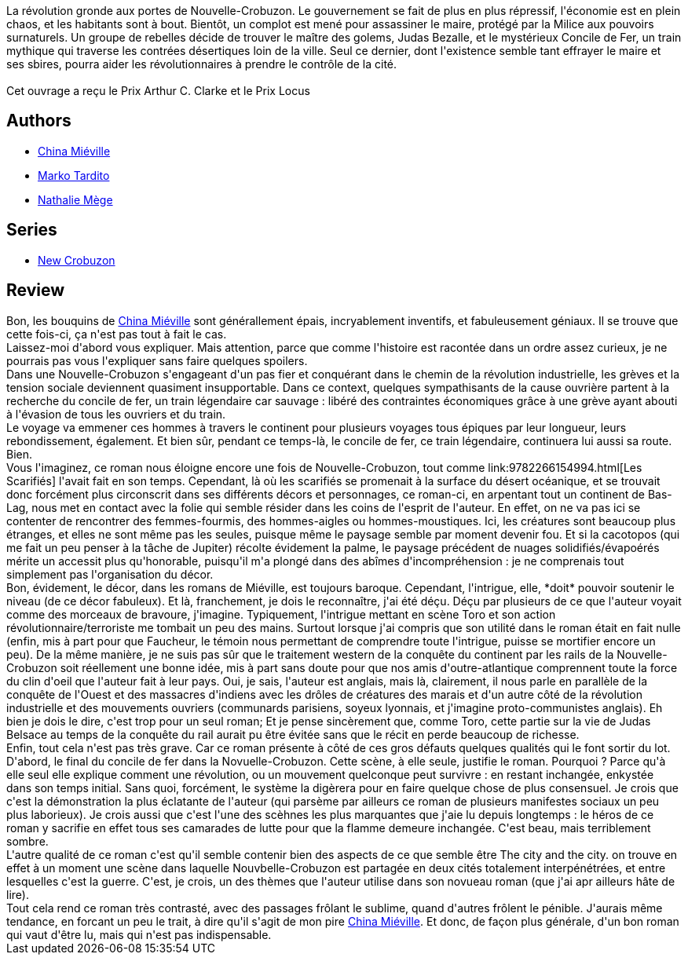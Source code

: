 :jbake-type: post
:jbake-status: published
:jbake-title: Le Concile de fer
:jbake-tags:  fantasy, histoire, politique, quête, rayon-imaginaire, révolution, temps, train, ville, voyage,_année_2012,_mois_janv.,_note_3,read,uchronie
:jbake-date: 2012-01-03
:jbake-depth: ../../
:jbake-uri: goodreads/books/9782266186353.adoc
:jbake-bigImage: https://i.gr-assets.com/images/S/compressed.photo.goodreads.com/books/1387139881l/19485408._SY160_.jpg
:jbake-smallImage: https://i.gr-assets.com/images/S/compressed.photo.goodreads.com/books/1387139881l/19485408._SY75_.jpg
:jbake-source: https://www.goodreads.com/book/show/19485408
:jbake-style: goodreads goodreads-book

++++
<div class="book-description">
La révolution gronde aux portes de Nouvelle-Crobuzon. Le gouvernement se fait de plus en plus répressif, l'économie est en plein chaos, et les habitants sont à bout. Bientôt, un complot est mené pour assassiner le maire, protégé par la Milice aux pouvoirs surnaturels. Un groupe de rebelles décide de trouver le maître des golems, Judas Bezalle, et le mystérieux Concile de Fer, un train mythique qui traverse les contrées désertiques loin de la ville. Seul ce dernier, dont l'existence semble tant effrayer le maire et ses sbires, pourra aider les révolutionnaires à prendre le contrôle de la cité. <br /><br />Cet ouvrage a reçu le Prix Arthur C. Clarke et le Prix Locus
</div>
++++


## Authors
* link:../authors/33918.html[China Miéville]
* link:../authors/4362299.html[Marko Tardito]
* link:../authors/43222.html[Nathalie Mège]

## Series
* link:../series/New_Crobuzon.html[New Crobuzon]

## Review

++++
Bon, les bouquins de <a class="DirectAuthorReference destination_Author" href="../authors/33918.html">China Miéville</a> sont générallement épais, incryablement inventifs, et fabuleusement géniaux. Il se trouve que cette fois-ci, ça n'est pas tout à fait le cas.<br/>Laissez-moi d'abord vous expliquer. Mais attention, parce que comme l'histoire est racontée dans un ordre assez curieux, je ne pourrais pas vous l'expliquer sans faire quelques spoilers.<br/>Dans une Nouvelle-Crobuzon s'engageant d'un pas fier et conquérant dans le chemin de la révolution industrielle, les grèves et la tension sociale deviennent quasiment insupportable. Dans ce context, quelques sympathisants de la cause ouvrière partent à la recherche du concile de fer, un train légendaire car sauvage : libéré des contraintes économiques grâce à une grève ayant abouti à l'évasion de tous les ouvriers et du train.<br/>Le voyage va emmener ces hommes à travers le continent pour plusieurs voyages tous épiques par leur longueur, leurs rebondissement, également. Et bien sûr, pendant ce temps-là, le concile de fer, ce train légendaire, continuera lui aussi sa route.<br/>Bien.<br/>Vous l'imaginez, ce roman nous éloigne encore une fois de Nouvelle-Crobuzon, tout comme link:9782266154994.html[Les Scarifiés] l'avait fait en son temps. Cependant, là où les scarifiés se promenait à la surface du désert océanique, et se trouvait donc forcément plus circonscrit dans ses différents décors et personnages, ce roman-ci, en arpentant tout un continent de Bas-Lag, nous met en contact avec la folie qui semble résider dans les coins de l'esprit de l'auteur. En effet, on ne va pas ici se contenter de rencontrer des femmes-fourmis, des hommes-aigles ou hommes-moustiques. Ici, les créatures sont beaucoup plus étranges, et elles ne sont même pas les seules, puisque même le paysage semble par moment devenir fou. Et si la cacotopos (qui me fait un peu penser à la tâche de Jupiter) récolte évidement la palme, le paysage précédent de nuages solidifiés/évapoérés mérite un accessit plus qu'honorable, puisqu'il m'a plongé dans des abîmes d'incompréhension : je ne comprenais tout simplement pas l'organisation du décor.<br/>Bon, évidement, le décor, dans les romans de Miéville, est toujours baroque. Cependant, l'intrigue, elle, *doit* pouvoir soutenir le niveau (de ce décor fabuleux). Et là, franchement, je dois le reconnaître, j'ai été déçu. Déçu par plusieurs de ce que l'auteur voyait comme des morceaux de bravoure, j'imagine. Typiquement, l'intrigue mettant en scène Toro et son action révolutionnaire/terroriste me tombait un peu des mains. Surtout lorsque j'ai compris que son utilité dans le roman était en fait nulle (enfin, mis à part pour que Faucheur, le témoin nous permettant de comprendre toute l'intrigue, puisse se mortifier encore un peu). De la même manière, je ne suis pas sûr que le traitement western de la conquête du continent par les rails de la Nouvelle-Crobuzon soit réellement une bonne idée, mis à part sans doute pour que nos amis d'outre-atlantique comprennent toute la force du clin d'oeil que l'auteur fait à leur pays. Oui, je sais, l'auteur est anglais, mais là, clairement, il nous parle en parallèle de la conquête de l'Ouest et des massacres d'indiens avec les drôles de créatures des marais et d'un autre côté de la révolution industrielle et des mouvements ouvriers (communards parisiens, soyeux lyonnais, et j'imagine proto-communistes anglais). Eh bien je dois le dire, c'est trop pour un seul roman; Et je pense sincèrement que, comme Toro, cette partie sur la vie de Judas Belsace au temps de la conquête du rail aurait pu être évitée sans que le récit en perde beaucoup de richesse.<br/>Enfin, tout cela n'est pas très grave. Car ce roman présente à côté de ces gros défauts quelques qualités qui le font sortir du lot. D'abord, le final du concile de fer dans la Novuelle-Crobuzon. Cette scène, à elle seule, justifie le roman. Pourquoi ? Parce qu'à elle seul elle explique comment une révolution, ou un mouvement quelconque peut survivre : en restant inchangée, enkystée dans son temps initial. Sans quoi, forcément, le système la digèrera pour en faire quelque chose de plus consensuel. Je crois que c'est la démonstration la plus éclatante de l'auteur (qui parsème par ailleurs ce roman de plusieurs manifestes sociaux un peu plus laborieux). Je crois aussi que c'est l'une des scèhnes les plus marquantes que j'aie lu depuis longtemps : le héros de ce roman y sacrifie en effet tous ses camarades de lutte pour que la flamme demeure inchangée. C'est beau, mais terriblement sombre.<br/>L'autre qualité de ce roman c'est qu'il semble contenir bien des aspects de ce que semble être The city and the city. on trouve en effet à un moment une scène dans laquelle Nouvbelle-Crobuzon est partagée en deux cités totalement interpénétrées, et entre lesquelles c'est la guerre. C'est, je crois, un des thèmes que l'auteur utilise dans son novueau roman (que j'ai apr ailleurs hâte de lire).<br/>Tout cela rend ce roman très contrasté, avec des passages frôlant le sublime, quand d'autres frôlent le pénible. J'aurais même tendance, en forcant un peu le trait, à dire qu'il s'agit de mon pire <a class="DirectAuthorReference destination_Author" href="../authors/33918.html">China Miéville</a>. Et donc, de façon plus générale, d'un bon roman qui vaut d'être lu, mais qui n'est pas indispensable.
++++